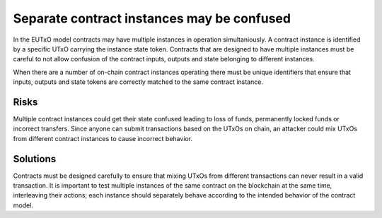 Separate contract instances may be confused
===========================================

In the EUTxO model contracts may have multiple instances in operation simultaniously. A contract instance is identified by a specific UTxO carrying the instance state token. Contracts that are designed to have multiple instances must be careful to not allow confusion of the contract inputs, outputs and state belonging to different instances.

When there are a number of on-chain contract instances operating there must be unique identifiers that ensure that inputs, outputs and state tokens are correctly matched to the same contract instance.

Risks
~~~~~

Multiple contract instances could get their state confused leading to loss of funds, permanently locked funds or incorrect transfers. Since anyone can submit transactions based on the UTxOs on chain, an attacker could mix UTxOs from different contract instances to cause incorrect behavior.

Solutions
~~~~~~~~~

Contracts must be designed carefully to ensure that mixing UTxOs from different transactions can never result in a valid transaction. It is important to test multiple instances of the same contract on the blockchain at the same time, interleaving their actions; each instance should separately behave according to the intended behavior of the contract model.

